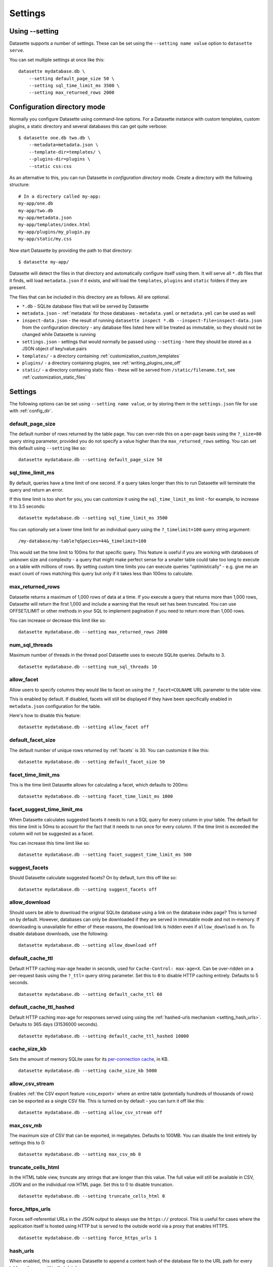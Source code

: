 .. _settings:

Settings
========

Using \-\-setting
-----------------

Datasette supports a number of settings. These can be set using the ``--setting name value`` option to ``datasette serve``.

You can set multiple settings at once like this::

    datasette mydatabase.db \
        --setting default_page_size 50 \
        --setting sql_time_limit_ms 3500 \
        --setting max_returned_rows 2000

.. _config_dir:

Configuration directory mode
----------------------------

Normally you configure Datasette using command-line options. For a Datasette instance with custom templates, custom plugins, a static directory and several databases this can get quite verbose::

    $ datasette one.db two.db \
        --metadata=metadata.json \
        --template-dir=templates/ \
        --plugins-dir=plugins \
        --static css:css

As an alternative to this, you can run Datasette in *configuration directory* mode. Create a directory with the following structure::

    # In a directory called my-app:
    my-app/one.db
    my-app/two.db
    my-app/metadata.json
    my-app/templates/index.html
    my-app/plugins/my_plugin.py
    my-app/static/my.css

Now start Datasette by providing the path to that directory::

    $ datasette my-app/

Datasette will detect the files in that directory and automatically configure itself using them. It will serve all ``*.db`` files that it finds, will load ``metadata.json`` if it exists, and will load the ``templates``, ``plugins`` and ``static`` folders if they are present.

The files that can be included in this directory are as follows. All are optional.

* ``*.db`` - SQLite database files that will be served by Datasette
* ``metadata.json`` - :ref:`metadata` for those databases - ``metadata.yaml`` or ``metadata.yml`` can be used as well
* ``inspect-data.json`` - the result of running ``datasette inspect *.db --inspect-file=inspect-data.json`` from the configuration directory - any database files listed here will be treated as immutable, so they should not be changed while Datasette is running
* ``settings.json`` - settings that would normally be passed using ``--setting`` - here they should be stored as a JSON object of key/value pairs
* ``templates/`` - a directory containing :ref:`customization_custom_templates`
* ``plugins/`` - a directory containing plugins, see :ref:`writing_plugins_one_off`
* ``static/`` - a directory containing static files - these will be served from ``/static/filename.txt``, see :ref:`customization_static_files`

Settings
--------

The following options can be set using ``--setting name value``, or by storing them in the ``settings.json`` file for use with :ref:`config_dir`.

.. _setting_default_page_size:

default_page_size
~~~~~~~~~~~~~~~~~

The default number of rows returned by the table page. You can over-ride this on a per-page basis using the ``?_size=80`` query string parameter, provided you do not specify a value higher than the ``max_returned_rows`` setting. You can set this default using ``--setting`` like so::

    datasette mydatabase.db --setting default_page_size 50

.. _setting_sql_time_limit_ms:

sql_time_limit_ms
~~~~~~~~~~~~~~~~~

By default, queries have a time limit of one second. If a query takes longer than this to run Datasette will terminate the query and return an error.

If this time limit is too short for you, you can customize it using the ``sql_time_limit_ms`` limit - for example, to increase it to 3.5 seconds::

    datasette mydatabase.db --setting sql_time_limit_ms 3500

You can optionally set a lower time limit for an individual query using the ``?_timelimit=100`` query string argument::

    /my-database/my-table?qSpecies=44&_timelimit=100

This would set the time limit to 100ms for that specific query. This feature is useful if you are working with databases of unknown size and complexity - a query that might make perfect sense for a smaller table could take too long to execute on a table with millions of rows. By setting custom time limits you can execute queries "optimistically" - e.g. give me an exact count of rows matching this query but only if it takes less than 100ms to calculate.

.. _setting_max_returned_rows:

max_returned_rows
~~~~~~~~~~~~~~~~~

Datasette returns a maximum of 1,000 rows of data at a time. If you execute a query that returns more than 1,000 rows, Datasette will return the first 1,000 and include a warning that the result set has been truncated. You can use OFFSET/LIMIT or other methods in your SQL to implement pagination if you need to return more than 1,000 rows.

You can increase or decrease this limit like so::

    datasette mydatabase.db --setting max_returned_rows 2000

.. _setting_num_sql_threads:

num_sql_threads
~~~~~~~~~~~~~~~

Maximum number of threads in the thread pool Datasette uses to execute SQLite queries. Defaults to 3.

::

    datasette mydatabase.db --setting num_sql_threads 10

.. _setting_allow_facet:

allow_facet
~~~~~~~~~~~

Allow users to specify columns they would like to facet on using the ``?_facet=COLNAME`` URL parameter to the table view.

This is enabled by default. If disabled, facets will still be displayed if they have been specifically enabled in ``metadata.json`` configuration for the table.

Here's how to disable this feature::

    datasette mydatabase.db --setting allow_facet off

.. _setting_default_facet_size:

default_facet_size
~~~~~~~~~~~~~~~~~~

The default number of unique rows returned by :ref:`facets` is 30. You can customize it like this::

    datasette mydatabase.db --setting default_facet_size 50

.. _setting_facet_time_limit_ms:

facet_time_limit_ms
~~~~~~~~~~~~~~~~~~~

This is the time limit Datasette allows for calculating a facet, which defaults to 200ms::

    datasette mydatabase.db --setting facet_time_limit_ms 1000

.. _setting_facet_suggest_time_limit_ms:

facet_suggest_time_limit_ms
~~~~~~~~~~~~~~~~~~~~~~~~~~~

When Datasette calculates suggested facets it needs to run a SQL query for every column in your table. The default for this time limit is 50ms to account for the fact that it needs to run once for every column. If the time limit is exceeded the column will not be suggested as a facet.

You can increase this time limit like so::

    datasette mydatabase.db --setting facet_suggest_time_limit_ms 500

.. _setting_suggest_facets:

suggest_facets
~~~~~~~~~~~~~~

Should Datasette calculate suggested facets? On by default, turn this off like so::

    datasette mydatabase.db --setting suggest_facets off

.. _setting_allow_download:

allow_download
~~~~~~~~~~~~~~

Should users be able to download the original SQLite database using a link on the database index page? This is turned on by default. However, databases can only be downloaded if they are served in immutable mode and not in-memory. If downloading is unavailable for either of these reasons, the download link is hidden even if ``allow_download`` is on. To disable database downloads, use the following::

    datasette mydatabase.db --setting allow_download off

.. _setting_default_cache_ttl:

default_cache_ttl
~~~~~~~~~~~~~~~~~

Default HTTP caching max-age header in seconds, used for ``Cache-Control: max-age=X``. Can be over-ridden on a per-request basis using the ``?_ttl=`` query string parameter. Set this to ``0`` to disable HTTP caching entirely. Defaults to 5 seconds.

::

    datasette mydatabase.db --setting default_cache_ttl 60

.. _setting_default_cache_ttl_hashed:

default_cache_ttl_hashed
~~~~~~~~~~~~~~~~~~~~~~~~

Default HTTP caching max-age for responses served using using the :ref:`hashed-urls mechanism <setting_hash_urls>`. Defaults to 365 days (31536000 seconds).

::

    datasette mydatabase.db --setting default_cache_ttl_hashed 10000

.. _setting_cache_size_kb:

cache_size_kb
~~~~~~~~~~~~~

Sets the amount of memory SQLite uses for its `per-connection cache <https://www.sqlite.org/pragma.html#pragma_cache_size>`_, in KB.

::

    datasette mydatabase.db --setting cache_size_kb 5000

.. _setting_allow_csv_stream:

allow_csv_stream
~~~~~~~~~~~~~~~~

Enables :ref:`the CSV export feature <csv_export>` where an entire table
(potentially hundreds of thousands of rows) can be exported as a single CSV
file. This is turned on by default - you can turn it off like this:

::

    datasette mydatabase.db --setting allow_csv_stream off

.. _setting_max_csv_mb:

max_csv_mb
~~~~~~~~~~

The maximum size of CSV that can be exported, in megabytes. Defaults to 100MB.
You can disable the limit entirely by settings this to 0:

::

    datasette mydatabase.db --setting max_csv_mb 0

.. _setting_truncate_cells_html:

truncate_cells_html
~~~~~~~~~~~~~~~~~~~

In the HTML table view, truncate any strings that are longer than this value.
The full value will still be available in CSV, JSON and on the individual row
HTML page. Set this to 0 to disable truncation.

::

    datasette mydatabase.db --setting truncate_cells_html 0

.. _setting_force_https_urls:

force_https_urls
~~~~~~~~~~~~~~~~

Forces self-referential URLs in the JSON output to always use the ``https://``
protocol. This is useful for cases where the application itself is hosted using
HTTP but is served to the outside world via a proxy that enables HTTPS.

::

    datasette mydatabase.db --setting force_https_urls 1

.. _setting_hash_urls:

hash_urls
~~~~~~~~~

When enabled, this setting causes Datasette to append a content hash of the
database file to the URL path for every table and query within that database.

When combined with far-future expire headers this ensures that queries can be
cached forever, safe in the knowledge that any modifications to the database
itself will result in new, uncached URL paths.

::

    datasette mydatabase.db --setting hash_urls 1

.. _setting_template_debug:

template_debug
~~~~~~~~~~~~~~

This setting enables template context debug mode, which is useful to help understand what variables are available to custom templates when you are writing them.

Enable it like this::

    datasette mydatabase.db --setting template_debug 1

Now you can add ``?_context=1`` or ``&_context=1`` to any Datasette page to see the context that was passed to that template.

Some examples:

* https://latest.datasette.io/?_context=1
* https://latest.datasette.io/fixtures?_context=1
* https://latest.datasette.io/fixtures/roadside_attractions?_context=1

.. _setting_base_url:

base_url
~~~~~~~~

If you are running Datasette behind a proxy, it may be useful to change the root path used for the Datasette instance.

For example, if you are sending traffic from ``https://www.example.com/tools/datasette/`` through to a proxied Datasette instance you may wish Datasette to use ``/tools/datasette/`` as its root URL.

You can do that like so::

    datasette mydatabase.db --setting base_url /tools/datasette/

.. _setting_secret:

Configuring the secret
----------------------

Datasette uses a secret string to sign secure values such as cookies.

If you do not provide a secret, Datasette will create one when it starts up. This secret will reset every time the Datasette server restarts though, so things like authentication cookies will not stay valid between restarts.

You can pass a secret to Datasette in two ways: with the ``--secret`` command-line option or by setting a ``DATASETTE_SECRET`` environment variable.

::

    $ datasette mydb.db --secret=SECRET_VALUE_HERE

Or::

    $ export DATASETTE_SECRET=SECRET_VALUE_HERE
    $ datasette mydb.db

One way to generate a secure random secret is to use Python like this::

    $ python3 -c 'import secrets; print(secrets.token_hex(32))'
    cdb19e94283a20f9d42cca50c5a4871c0aa07392db308755d60a1a5b9bb0fa52

Plugin authors make use of this signing mechanism in their plugins using :ref:`datasette_sign` and :ref:`datasette_unsign`.

.. _setting_publish_secrets:

Using secrets with datasette publish
------------------------------------

The :ref:`cli_publish` and :ref:`cli_package` commands both generate a secret for you automatically when Datasette is deployed.

This means that every time you deploy a new version of a Datasette project, a new secret will be generated. This will cause signed cookies to become inalid on every fresh deploy.

You can fix this by creating a secret that will be used for multiple deploys and passing it using the ``--secret`` option::

    datasette publish cloudrun mydb.db --service=my-service --secret=cdb19e94283a20f9d42cca5
